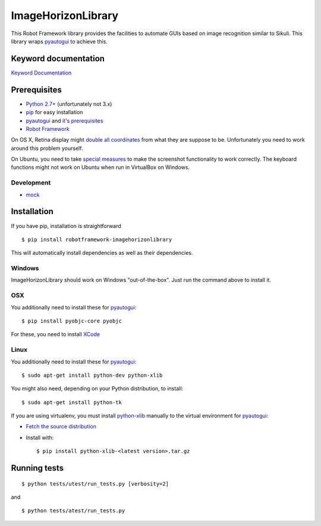 ===================
ImageHorizonLibrary
===================

This Robot Framework library provides the facilities to automate GUIs based on
image recognition similar to Sikuli. This library wraps pyautogui_ to achieve
this.

Keyword documentation
---------------------

`Keyword Documentation`__

__ http://eficode.github.io/robotframework-imagehorizonlibrary/doc/ImageHorizonLibrary.html

Prerequisites
-------------

- `Python 2.7+`_ (unfortunately not 3.x)
- pip_ for easy installation
- pyautogui_ and `it's prerequisites`_
- `Robot Framework`_

On OS X, Retina display might `double all coordinates`_ from what they are
suppose to be. Unfortunately you need to work around this problem yourself.

On Ubuntu, you need to take `special measures`_ to make the screenshot
functionality to work correctly. The keyboard functions might not work on
Ubuntu when run in VirtualBox on Windows.

Development
'''''''''''

- mock__

__ http://www.voidspace.org.uk/python/mock/

Installation
------------

If you have pip, installation is straightforward

::

    $ pip install robotframework-imagehorizonlibrary

This will automatically install dependencies as well as their dependencies.

Windows
'''''''

ImageHorizonLibrary should work on Windows "out-of-the-box". Just run the
command above to install it.

OSX
'''

You additionally need to install these for pyautogui_:

::

    $ pip install pyobjc-core pyobjc

For these, you need to install XCode_

Linux
'''''

You additionally need to install these for pyautogui_:

::

    $ sudo apt-get install python-dev python-xlib

You might also need, depending on your Python distribution, to install:

::

    $ sudo apt-get install python-tk

If you are using virtualenv, you must install python-xlib_ manually to the
virtual environment for pyautogui_:

- `Fetch the source distribution`_
- Install with:

  ::

        $ pip install python-xlib-<latest version>.tar.gz

Running tests
-------------

::

    $ python tests/utest/run_tests.py [verbosity=2]

and

::

    $ python tests/atest/run_tests.py


.. _Python 2.7+: http://python.org
.. _pip: https://pypi.python.org/pypi/pip
.. _pyautogui: https://github.com/asweigart/pyautogui
.. _it's prerequisites: https://pyautogui.readthedocs.org/en/latest/install.html
.. _Robot Framework: http://robotframework.org
.. _double all coordinates: https://github.com/asweigart/pyautogui/issues/33
.. _special measures: https://pyautogui.readthedocs.org/en/latest/screenshot.html#special-notes-about-ubuntu
.. _XCode: https://developer.apple.com/xcode/downloads/
.. _Fetch the source distribution:
.. _python-xlib: http://sourceforge.net/projects/python-xlib/files/

